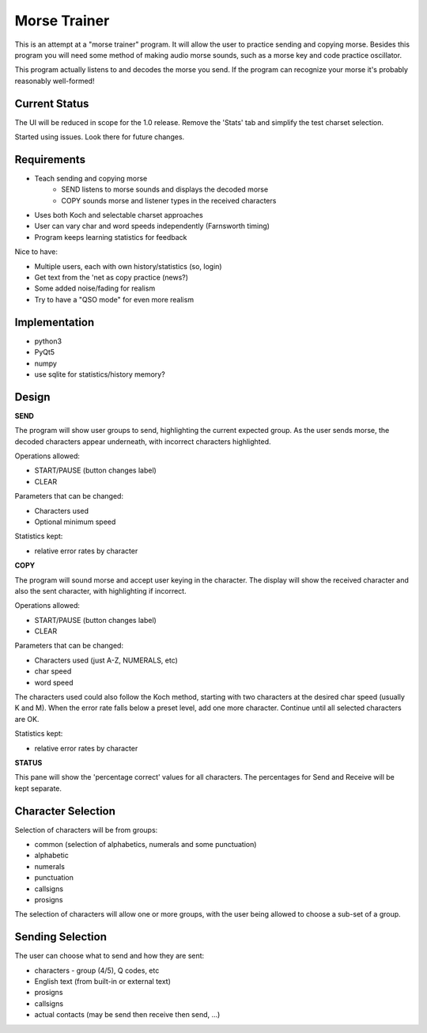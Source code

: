 Morse Trainer
=============

This is an attempt at a "morse trainer" program.  It will allow the user to
practice sending and copying morse.  Besides this program you will need some
method of making audio morse sounds, such as a morse key and code practice
oscillator.

This program actually listens to and decodes the morse you send.  If the program
can recognize your morse it's probably reasonably well-formed!

Current Status
--------------

The UI will be reduced in scope for the 1.0 release.  Remove the 'Stats' tab
and simplify the test charset selection.

Started using issues.  Look there for future changes.

Requirements
------------

* Teach sending and copying morse
    * SEND listens to morse sounds and displays the decoded morse
    * COPY sounds morse and listener types in the received characters
* Uses both Koch and selectable charset approaches
* User can vary char and word speeds independently (Farnsworth timing)
* Program keeps learning statistics for feedback

Nice to have:

* Multiple users, each with own history/statistics (so, login)
* Get text from the 'net as copy practice (news?)
* Some added noise/fading for realism
* Try to have a "QSO mode" for even more realism

Implementation
--------------

* python3
* PyQt5
* numpy
* use sqlite for statistics/history memory?

Design
------

**SEND**

The program will show user groups to send, highlighting the current expected
group.  As the user sends morse, the decoded characters appear underneath, with
incorrect characters highlighted.

Operations allowed:

* START/PAUSE   (button changes label)
* CLEAR

Parameters that can be changed:

* Characters used
* Optional minimum speed

Statistics kept:

* relative error rates by character

**COPY**

The program will sound morse and accept user keying in the character.  The
display will show the received character and also the sent character, with
highlighting if incorrect.

Operations allowed:

* START/PAUSE   (button changes label)
* CLEAR

Parameters that can be changed:

* Characters used (just A-Z, NUMERALS, etc)
* char speed
* word speed

The characters used could also follow the Koch method, starting with two
characters at the desired char speed (usually K and M).  When the error
rate falls below a preset level, add one more character.  Continue until
all selected characters are OK.

Statistics kept:

* relative error rates by character

**STATUS**

This pane will show the 'percentage correct' values for all characters.
The percentages for Send and Receive will be kept separate.

Character Selection
-------------------

Selection of characters will be from groups:

* common (selection of alphabetics, numerals and some punctuation)
* alphabetic
* numerals
* punctuation
* callsigns
* prosigns

The selection of characters will allow one or more  groups, with the user being
allowed to choose a sub-set of a group.

Sending Selection
-----------------

The user can choose what to send and how they are sent:

* characters - group (4/5), Q codes, etc
* English text (from built-in or external text)
* prosigns
* callsigns
* actual contacts (may be send then receive then send, ...)

